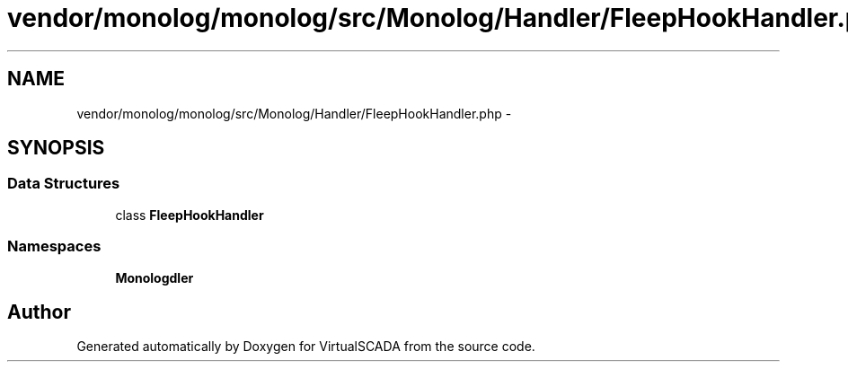 .TH "vendor/monolog/monolog/src/Monolog/Handler/FleepHookHandler.php" 3 "Tue Apr 14 2015" "Version 1.0" "VirtualSCADA" \" -*- nroff -*-
.ad l
.nh
.SH NAME
vendor/monolog/monolog/src/Monolog/Handler/FleepHookHandler.php \- 
.SH SYNOPSIS
.br
.PP
.SS "Data Structures"

.in +1c
.ti -1c
.RI "class \fBFleepHookHandler\fP"
.br
.in -1c
.SS "Namespaces"

.in +1c
.ti -1c
.RI " \fBMonolog\\Handler\fP"
.br
.in -1c
.SH "Author"
.PP 
Generated automatically by Doxygen for VirtualSCADA from the source code\&.
